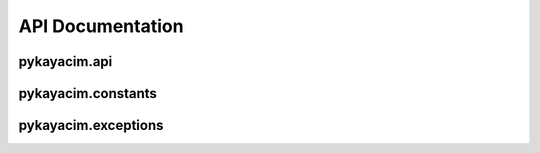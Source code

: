 API Documentation
=================

pykayacim.api
-------------

.. automodules:: pykayacim.api
   :members:

pykayacim.constants
-------------------

.. automodules:: pykayacim.constants
   :members:

pykayacim.exceptions
--------------------

.. automodules:: pykayacim.exceptions
   :members:
